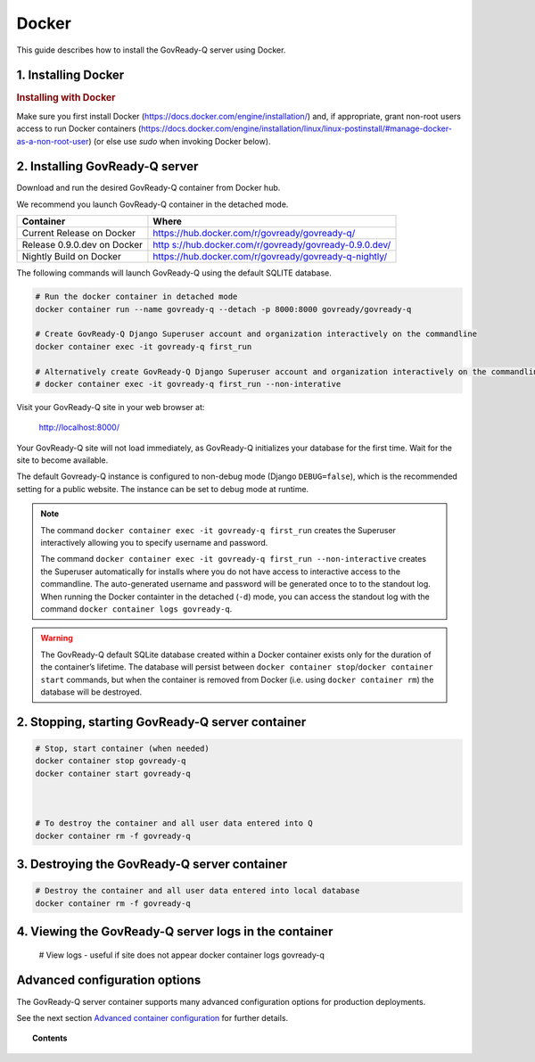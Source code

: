 .. Copyright (C) 2020 GovReady PBC

.. _govready-q_server_sources_docker:

Docker
======

This guide describes how to install the GovReady-Q server using Docker.

1. Installing Docker
--------------------

.. rubric:: Installing with Docker

Make sure you first install Docker (https://docs.docker.com/engine/installation/) and, if appropriate, grant non-root users access to run Docker containers (https://docs.docker.com/engine/installation/linux/linux-postinstall/#manage-docker-as-a-non-root-user) (or else use `sudo` when invoking Docker below).

2. Installing GovReady-Q server
-------------------------------

Download and run the desired GovReady-Q container from Docker hub.

We recommend you launch GovReady-Q container in the detached mode.

+------------+---------------------------------------------------------+
| Container  | Where                                                   |
+============+=========================================================+
| Current    | https://hub.docker.com/r/govready/govready-q/           |
| Release on |                                                         |
| Docker     |                                                         |
+------------+---------------------------------------------------------+
| Release    | `http                                                   |
| 0.9.0.dev  | s://hub.docker.com/r/govready/govready-0.9.0.dev/ <http |
| on Docker  | s://hub.docker.com/r/govready/govready-q-0.9.0.dev/>`__ |
+------------+---------------------------------------------------------+
| Nightly    | https://hub.docker.com/r/govready/govready-q-nightly/   |
| Build on   |                                                         |
| Docker     |                                                         |
+------------+---------------------------------------------------------+

The following commands will launch GovReady-Q using the default SQLITE database.

.. code-block:: bash

    # Run the docker container in detached mode
    docker container run --name govready-q --detach -p 8000:8000 govready/govready-q

    # Create GovReady-Q Django Superuser account and organization interactively on the commandline
    docker container exec -it govready-q first_run

    # Alternatively create GovReady-Q Django Superuser account and organization interactively on the commandline
    # docker container exec -it govready-q first_run --non-interative

Visit your GovReady-Q site in your web browser at:

    http://localhost:8000/

Your GovReady-Q site will not load immediately, as GovReady-Q
initializes your database for the first time. Wait for the site to
become available.

The default Govready-Q instance is configured to non-debug mode (Django
``DEBUG=false``), which is the recommended setting for a public website.
The instance can be set to debug mode at runtime.

.. note::
    The command ``docker container exec -it govready-q first_run`` creates the Superuser interactively allowing you to specify username and password.

    The command ``docker container exec -it govready-q first_run --non-interactive`` creates the Superuser automatically for installs where you do
    not have access to interactive access to the commandline. The auto-generated username and password will be generated once to
    to the standout log. When running the Docker containter in the detached (``-d``) mode, you can access the standout log with the command ``docker container logs govready-q``.

.. warning::
    The GovReady-Q default SQLite database created within a Docker container
    exists only for the duration of the container’s lifetime. The database
    will persist between
    ``docker container stop``/``docker container start`` commands, but when
    the container is removed from Docker (i.e. using
    ``docker container rm``) the database will be destroyed.


2. Stopping, starting GovReady-Q server container
-------------------------------------------------

.. code-block:: bash

    # Stop, start container (when needed)
    docker container stop govready-q
    docker container start govready-q



    # To destroy the container and all user data entered into Q
    docker container rm -f govready-q


3. Destroying the GovReady-Q server container
---------------------------------------------

.. code-block:: bash

    # Destroy the container and all user data entered into local database
    docker container rm -f govready-q

4. Viewing the GovReady-Q server logs in the container
--------------------------------------------------------

    # View logs - useful if site does not appear
    docker container logs govready-q


Advanced configuration options
------------------------------

The GovReady-Q server container supports many advanced configuration options
for production deployments.

See the next section `Advanced container configuration <advanced-container-config.html>`__  for further details.

.. topic:: Contents

    .. toctree::
        :maxdepth: 1

        advanced-container-config